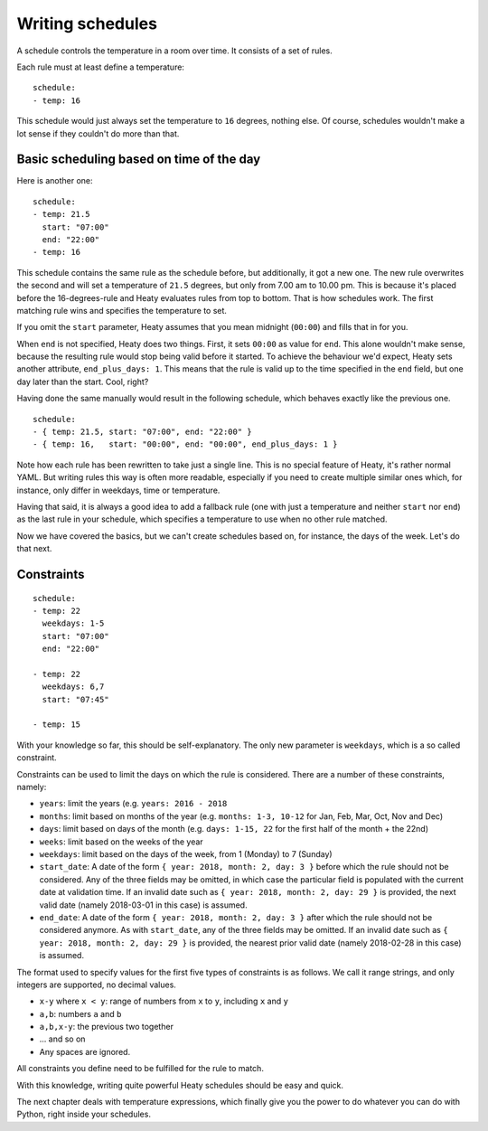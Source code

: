 Writing schedules
=================

A schedule controls the temperature in a room over time. It consists
of a set of rules.

Each rule must at least define a temperature:

::

    schedule:
    - temp: 16

This schedule would just always set the temperature to ``16``
degrees, nothing else. Of course, schedules wouldn't make a lot
sense if they couldn't do more than that.

Basic scheduling based on time of the day
~~~~~~~~~~~~~~~~~~~~~~~~~~~~~~~~~~~~~~~~~

Here is another one:

::

    schedule:
    - temp: 21.5
      start: "07:00"
      end: "22:00"
    - temp: 16

This schedule contains the same rule as the schedule before, but
additionally, it got a new one. The new rule overwrites the second
and will set a temperature of ``21.5`` degrees, but only from 7.00 am
to 10.00 pm. This is because it's placed before the 16-degrees-rule
and Heaty evaluates rules from top to bottom. That is how schedules
work. The first matching rule wins and specifies the temperature to
set.

If you omit the ``start`` parameter, Heaty assumes that you mean
midnight (``00:00``) and fills that in for you.

When ``end`` is not specified, Heaty does two things. First, it sets
``00:00`` as value for ``end``. This alone wouldn't make sense,
because the resulting rule would stop being valid before it started.
To achieve the behaviour we'd expect, Heaty sets another attribute,
``end_plus_days: 1``. This means that the rule is valid up to the
time specified in the ``end`` field, but one day later than the
start. Cool, right?

Having done the same manually would result in the following schedule,
which behaves exactly like the previous one.

::

    schedule:
    - { temp: 21.5, start: "07:00", end: "22:00" }
    - { temp: 16,   start: "00:00", end: "00:00", end_plus_days: 1 }

Note how each rule has been rewritten to take just a single line.
This is no special feature of Heaty, it's rather normal YAML. But
writing rules this way is often more readable, especially if you
need to create multiple similar ones which, for instance, only
differ in weekdays, time or temperature.

Having that said, it is always a good idea to add a fallback rule
(one with just a temperature and neither ``start`` nor ``end``) as the
last rule in your schedule, which specifies a temperature to use when
no other rule matched.

Now we have covered the basics, but we can't create schedules based
on, for instance, the days of the week. Let's do that next.

Constraints
~~~~~~~~~~~

::

    schedule:
    - temp: 22
      weekdays: 1-5
      start: "07:00"
      end: "22:00"

    - temp: 22
      weekdays: 6,7
      start: "07:45"

    - temp: 15

With your knowledge so far, this should be self-explanatory. The only
new parameter is ``weekdays``, which is a so called constraint.

Constraints can be used to limit the days on which the rule is
considered. There are a number of these constraints, namely:

* ``years``: limit the years (e.g. ``years: 2016 - 2018``
* ``months``: limit based on months of the year (e.g.
  ``months: 1-3, 10-12`` for Jan, Feb, Mar, Oct, Nov and Dec)
* ``days``: limit based on days of the month (e.g.
  ``days: 1-15, 22`` for the first half of the month + the 22nd)
* ``weeks``: limit based on the weeks of the year
* ``weekdays``: limit based on the days of the week, from 1 (Monday)
  to 7 (Sunday)
* ``start_date``: A date of the form ``{ year: 2018, month: 2, day: 3 }``
  before which the rule should not be considered. Any of the three fields
  may be omitted, in which case the particular field is populated with
  the current date at validation time.
  If an invalid date such as ``{ year: 2018, month: 2, day: 29 }`` is
  provided, the next valid date (namely 2018-03-01 in this case) is
  assumed.
* ``end_date``: A date of the form ``{ year: 2018, month: 2, day: 3 }``
  after which the rule should not be considered anymore. As with
  ``start_date``, any of the three fields may be omitted.
  If an invalid date such as ``{ year: 2018, month: 2, day: 29 }`` is
  provided, the nearest prior valid date (namely 2018-02-28 in this
  case) is assumed.

The format used to specify values for the first five types of constraints
is as follows. We call it range strings, and only integers are supported,
no decimal values.

* ``x-y`` where ``x < y``: range of numbers from ``x`` to ``y``,
  including ``x`` and ``y``
* ``a,b``: numbers ``a`` and ``b``
* ``a,b,x-y``: the previous two together
* ... and so on
* Any spaces are ignored.

All constraints you define need to be fulfilled for the rule to match.

With this knowledge, writing quite powerful Heaty schedules should be
easy and quick.

The next chapter deals with temperature expressions, which finally
give you the power to do whatever you can do with Python, right inside
your schedules.
